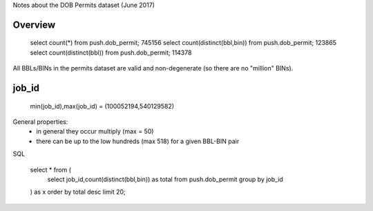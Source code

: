 Notes about the DOB Permits dataset (June 2017)


Overview
--------

   select count(*) from push.dob_permit;                  745156
   select count(distinct(bbl,bin)) from push.dob_permit;  123865
   select count(distinct(bbl)) from push.dob_permit;      114378 

All BBLs/BINs in the permits dataset are valid and non-degenerate (so there are no "million" BINs).


job_id
------

    min(job_id),max(job_id) = (100052194,540129582)

General properties:
 - in general they occur multiply (max = 50)
 - there can be up to the low hundreds (max 518) for a given BBL-BIN pair


SQL

    select * from (
        select job_id,count(distinct(bbl,bin)) as total from push.dob_permit group by job_id
    ) as x order by total desc limit 20;
